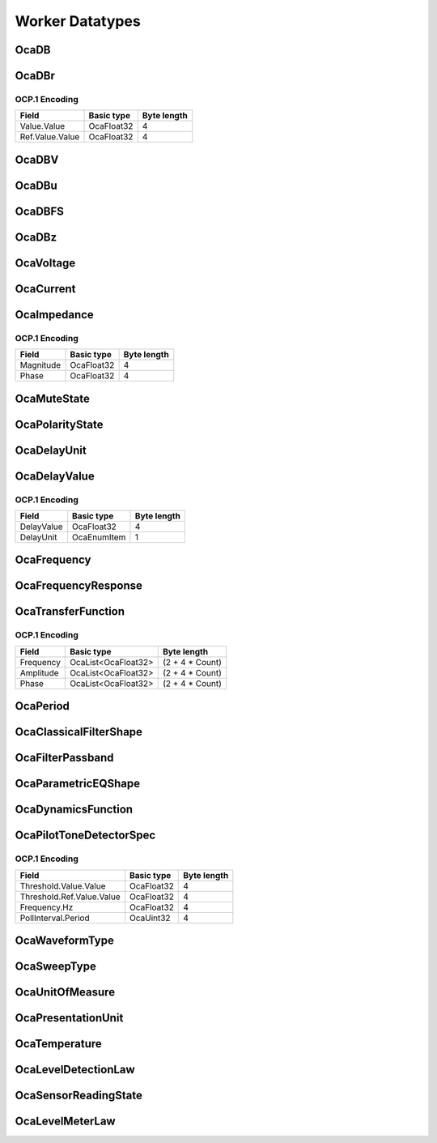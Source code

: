 ****************
Worker Datatypes
****************

.. _OcaDB:

OcaDB
=====

.. cpp:type:: OcaDB = OcaFloat32

    A ratio expressed in dB. Typically used for gain settings.
.. _OcaDBr:

OcaDBr
======

.. cpp:struct:: OcaDBr
    
    An absolute level expressed in dB above the given absolute reference level.

    .. cpp:member:: OcaDB Value

        Absolute level in decibels relative to value of  **Ref**  property.

    .. cpp:member:: OcaDBz Ref

        Reference level in dBz. See the definition of OcaDBz for an explanation of the dBz unit.


OCP.1 Encoding
--------------

=============== ========== ===========
Field           Basic type Byte length
=============== ========== ===========
Value.Value     OcaFloat32 4          
Ref.Value.Value OcaFloat32 4          
=============== ========== ===========


.. _OcaDBV:

OcaDBV
======

.. cpp:type:: OcaDBV = OcaDB

    An absolute analogue level expressed in dB re 1 volt. This datatype may only be used for parameters that reflect analogue signal values, e.g. pre-ADC input signals and post-DAC output signals.
.. _OcaDBu:

OcaDBu
======

.. cpp:type:: OcaDBu = OcaDB

    An absolute analogue level expressed in dB re 0.774 volts. This datatype may only be used for parameters that reflect analogue signal values, e.g. pre-ADC input signals and post-DAC output signals.
.. _OcaDBFS:

OcaDBFS
=======

.. cpp:type:: OcaDBFS = OcaDB

    An absolute level value for digital signals, expressed in dB relative to the device maximum internal digital sample value. For example, a digital signal whose peak sample value is 7dB below the maximum digital sample value shall be said to have a peak level of -7 dBFS.
.. _OcaDBz:

OcaDBz
======

.. cpp:type:: OcaDBz = OcaDB

    An absolute level expressed in dB relative to the nominal device operating level. The nominal device operating level is a device-specific signal level chosen as a normal or typical signal amplitude for the device.
.. _OcaVoltage:

OcaVoltage
==========

.. cpp:type:: OcaVoltage = OcaFloat32

    Voltage in volts.
.. _OcaCurrent:

OcaCurrent
==========

.. cpp:type:: OcaCurrent = OcaFloat32

    Current in amperes
.. _OcaImpedance:

OcaImpedance
============

.. cpp:struct:: OcaImpedance
    
    Complex impedance. Expressed as a magnitude and phase.

    .. cpp:member:: OcaFloat32 Magnitude

        Impedance magnitude in ohms.

    .. cpp:member:: OcaFloat32 Phase

        Impedance phase in radians.


OCP.1 Encoding
--------------

========= ========== ===========
Field     Basic type Byte length
========= ========== ===========
Magnitude OcaFloat32 4          
Phase     OcaFloat32 4          
========= ========== ===========


.. _OcaMuteState:

OcaMuteState
============

.. cpp:enum:: OcaMuteState : uint8_t

    Mute states

    .. cpp:enumerator:: Muted = 1

    .. cpp:enumerator:: Unmuted = 2

.. _OcaPolarityState:

OcaPolarityState
================

.. cpp:enum:: OcaPolarityState : uint8_t

    Polarity states

    .. cpp:enumerator:: NonInverted = 1

    .. cpp:enumerator:: Inverted = 2

.. _OcaDelayUnit:

OcaDelayUnit
============

.. cpp:enum:: OcaDelayUnit : uint8_t

    Enumeration of types of delay units that are available in OCA.

    .. cpp:enumerator:: Time = 1

        Time
    .. cpp:enumerator:: Distance = 2

        Distance
    .. cpp:enumerator:: Samples = 3

        Samples
    .. cpp:enumerator:: Microseconds = 4

        Samples
    .. cpp:enumerator:: Milliseconds = 5

        Samples
    .. cpp:enumerator:: Centimeters = 6

        Samples
    .. cpp:enumerator:: Inches = 7

        Samples
    .. cpp:enumerator:: Feet = 8

        Samples
.. _OcaDelayValue:

OcaDelayValue
=============

.. cpp:struct:: OcaDelayValue
    
    Multifield descriptor that defines a delay value element.

    .. cpp:member:: OcaFloat32 DelayValue

        The delay value.

    .. cpp:member:: OcaDelayUnit DelayUnit

        The unit of the delay value.


OCP.1 Encoding
--------------

========== =========== ===========
Field      Basic type  Byte length
========== =========== ===========
DelayValue OcaFloat32  4          
DelayUnit  OcaEnumItem 1          
========== =========== ===========


.. _OcaFrequency:

OcaFrequency
============

.. cpp:type:: OcaFrequency = OcaFloat32

    Strong datatype for frequency in Hertz.
.. _OcaFrequencyResponse:

OcaFrequencyResponse
====================

.. cpp:type:: OcaFrequencyResponse = OcaMap<OcaFrequency, OcaDB>

    Strong datatype for frequency response.
.. _OcaTransferFunction:

OcaTransferFunction
===================

.. cpp:struct:: OcaTransferFunction
    
    A complex (i.e. magnitude + phase) transfer function.

    .. cpp:member:: OcaList<OcaFrequency> Frequency

        Frequencies

    .. cpp:member:: OcaList<OcaFloat32> Amplitude

        Amplitude (not in dB)

    .. cpp:member:: OcaList<OcaFloat32> Phase

        Phase in radians.


OCP.1 Encoding
--------------

========= =================== ===============
Field     Basic type          Byte length    
========= =================== ===============
Frequency OcaList<OcaFloat32> (2 + 4 * Count)
Amplitude OcaList<OcaFloat32> (2 + 4 * Count)
Phase     OcaList<OcaFloat32> (2 + 4 * Count)
========= =================== ===============


.. _OcaPeriod:

OcaPeriod
=========

.. cpp:type:: OcaPeriod = OcaUint32

    General-purpose period of time in milliseconds. As this type is mostly used for management purposes an integer base type is used and it is expressed in milliseconds.
.. _OcaClassicalFilterShape:

OcaClassicalFilterShape
=======================

.. cpp:enum:: OcaClassicalFilterShape : uint8_t

    Enumeration of classicalr filter types that can be used by OCA objects.

    .. cpp:enumerator:: Butterworth = 1

        Butterworth
    .. cpp:enumerator:: Bessel = 2

        Bessel
    .. cpp:enumerator:: Chebyshev = 3

        Linkwitz-Riley
    .. cpp:enumerator:: LinkwitzRiley = 4

        Linkwitz-Riley
.. _OcaFilterPassband:

OcaFilterPassband
=================

.. cpp:enum:: OcaFilterPassband : uint8_t

    Enumeration of passband types that can be used by OCA objects.

    .. cpp:enumerator:: HiPass = 1

        High pass
    .. cpp:enumerator:: LowPass = 2

        Low pass
    .. cpp:enumerator:: BandPass = 3

        All pass
    .. cpp:enumerator:: BandReject = 4

        All pass
    .. cpp:enumerator:: AllPass = 5

        All pass
.. _OcaParametricEQShape:

OcaParametricEQShape
====================

.. cpp:enum:: OcaParametricEQShape : uint8_t

    Enumeration of curve shapes used by OcaFilterParametric.

    .. cpp:enumerator:: None = 0

        No filter (i.e. flat frequency response)
    .. cpp:enumerator:: PEQ = 1

        PEQ
    .. cpp:enumerator:: LowShelv = 2

        Low Shelv
    .. cpp:enumerator:: HighShelv = 3

        High Shelv
    .. cpp:enumerator:: LowPass = 4

        Low Pass
    .. cpp:enumerator:: HighPass = 5

        High Pass
    .. cpp:enumerator:: BandPass = 6

        Band Pass
    .. cpp:enumerator:: AllPass = 7

        All Pass
    .. cpp:enumerator:: Notch = 8

        Notch
    .. cpp:enumerator:: ToneControlLowFixed = 9

        Notch
    .. cpp:enumerator:: ToneControlLowSliding = 10

        Notch
    .. cpp:enumerator:: ToneControlHighFixed = 11

        Notch
    .. cpp:enumerator:: ToneControlHighSliding = 12

        Notch
.. _OcaDynamicsFunction:

OcaDynamicsFunction
===================

.. cpp:enum:: OcaDynamicsFunction : uint8_t

    Enumeration of the types of dynamics functions available from class OcaDynamics.

    .. cpp:enumerator:: None = 0

        No dynamic function.
    .. cpp:enumerator:: Compress = 1

        Upward compress function (reduce gain when input is above the given threshold).
    .. cpp:enumerator:: Limit = 2

        Limit function (compress with a fixed ratio of 10:1 or greater).
    .. cpp:enumerator:: Expand = 3

        Downward expand function (decrease gain when input is below the given threshhold).
    .. cpp:enumerator:: Gate = 4

        Gate function (expand with fixed 'infinite' downward expansion ratio).
.. _OcaPilotToneDetectorSpec:

OcaPilotToneDetectorSpec
========================

.. cpp:struct:: OcaPilotToneDetectorSpec
    
    Multifield descriptor for a pilot tone detector element.

    .. cpp:member:: OcaDBr Threshold

        Tone level threshold in dB.

    .. cpp:member:: OcaFrequency Frequency

        Frequency of the measured tone (in Hz).

    .. cpp:member:: OcaPeriod PollInterval

        Poll interval in milliseconds.


OCP.1 Encoding
--------------

========================= ========== ===========
Field                     Basic type Byte length
========================= ========== ===========
Threshold.Value.Value     OcaFloat32 4          
Threshold.Ref.Value.Value OcaFloat32 4          
Frequency.Hz              OcaFloat32 4          
PollInterval.Period       OcaUint32  4          
========================= ========== ===========


.. _OcaWaveformType:

OcaWaveformType
===============

.. cpp:enum:: OcaWaveformType : uint8_t

    Enumeration of waveform types that can be used by OCA objects.

    .. cpp:enumerator:: None = 0

        No signal.
    .. cpp:enumerator:: DC = 1

        Direct current.
    .. cpp:enumerator:: Sine = 2

        Sine wave.
    .. cpp:enumerator:: Square = 3

        Square wave.
    .. cpp:enumerator:: Impulse = 4

        Impulse waveform.
    .. cpp:enumerator:: NoisePink = 5

        Pink noise waveform.
    .. cpp:enumerator:: NoiseWhite = 6

        White noise waveform.
    .. cpp:enumerator:: PolarityTest = 7

        Polarity test waveform (asymmetrical).
.. _OcaSweepType:

OcaSweepType
============

.. cpp:enum:: OcaSweepType : uint8_t

    Enumeration of waveform types that can be used by OCA objects.

    .. cpp:enumerator:: Linear = 1

        Linear sweep.
    .. cpp:enumerator:: Logarithmic = 2

        Logarithmic sweep.
    .. cpp:enumerator:: None = 0

        No sweep.
.. _OcaUnitOfMeasure:

OcaUnitOfMeasure
================

.. cpp:enum:: OcaUnitOfMeasure : uint8_t

    Enumeration of units of measure that can be used in OCA classes. Only SI (base or derived) units are specified, so that internal calculations will not need to convert. If conversion is needed it should only be done in user interfaces. The datatype of a reading expressed in one of these units of measure is FLOAT.

    .. cpp:enumerator:: Ampere = 4

        Electric current in Amperes.
    .. cpp:enumerator:: DegreeCelsius = 2

        Temperature in degree Celsius.
    .. cpp:enumerator:: Hertz = 1

        Frequency in Hertz.
    .. cpp:enumerator:: None = 0

        No reading.
    .. cpp:enumerator:: Ohm = 5

        Resistance, magnitude of reactance, or magnitude of impedance in Ohms.
    .. cpp:enumerator:: Volt = 3

        Voltage in Volts.
.. _OcaPresentationUnit:

OcaPresentationUnit
===================

.. cpp:enum:: OcaPresentationUnit : uint8_t

    Enumeration of presentation units that can be used in OCA classes. Property values of OCA objects are always in SI units (unless explicitly documented otherwise), but the presentation unit can also be stored to indicate in which unit the value was presented in a user interface. This way another controller can also present it in that unit (i.e. doing a conversion on the controller before presenting it) to keep the user presentation uniform. Note that the presentation unit may be equal to the unit of the property (in which case of course no conversion is needed).

    .. cpp:enumerator:: dBu = 0

        dB(0.775 VRMS) - voltage relative to 0.775 volts.
    .. cpp:enumerator:: dBV = 1

        dB(1 VRMS) - voltage relative to 1 volt.
    .. cpp:enumerator:: V = 2

        Voltage in plain volts.
.. _OcaTemperature:

OcaTemperature
==============

.. cpp:type:: OcaTemperature = OcaFloat32

    Strong datatype for temperature in degrees Celsius.
.. _OcaLevelDetectionLaw:

OcaLevelDetectionLaw
====================

.. cpp:enum:: OcaLevelDetectionLaw : uint8_t

    Enumeration of the types of level detector characteristics. Used in dynamics classes and for sensors.

    .. cpp:enumerator:: None = 0

        No detection (i.e. never trigger)
    .. cpp:enumerator:: RMS = 1

        Detect RMS value.
    .. cpp:enumerator:: Peak = 2

        Detect peak value.
.. _OcaSensorReadingState:

OcaSensorReadingState
=====================

.. cpp:enum:: OcaSensorReadingState : uint8_t

    Enum that describes whether an  **OcaSensor** 's current reading value can be trusted, and if not, why not.

    .. cpp:enumerator:: Unknown = 0

        Cannot determine validity of reading, or this feature is not implemented.
    .. cpp:enumerator:: Valid = 1

        Sensor reading is valid.
    .. cpp:enumerator:: Underrange = 2

        Sensor is underrange, reading is not valid.
    .. cpp:enumerator:: Overrange = 3

        Sensor is overrange, reading is not valid.
    .. cpp:enumerator:: Error = 4

        Sensor is in an error state, reading is not valid.
.. _OcaLevelMeterLaw:

OcaLevelMeterLaw
================

.. cpp:enum:: OcaLevelMeterLaw : uint8_t

    Enumeration of level meter laws.

    .. cpp:enumerator:: VU = 1

        Generic VU-style meter, characteristics defined by device.
    .. cpp:enumerator:: StandardVU = 2

        Classic VU meter per ANSI C16.5-1942, British Standard BS 6840, and IEC 60268-17.
    .. cpp:enumerator:: PPM1 = 3

        IEC 60268-10 Peak Programme Meter, type I (Germany).
    .. cpp:enumerator:: PPM2 = 4

        IEC 60268-10 Peak Programme Meter, type II (BBC).
    .. cpp:enumerator:: LKFS = 5

        Loudness meter as defined by ITU BS1770.
    .. cpp:enumerator:: RMS = 6

        Simple RMS meter
    .. cpp:enumerator:: Peak = 7

        Simple peak meter
    .. cpp:enumerator:: ProprietaryValueBase = 128

        Proprietery classes shall add values of this value or greater. Values 0 to 127 are reserved.